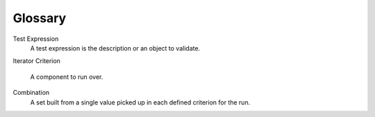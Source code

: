 Glossary
========

Test Expression
    A test expression is the description or an object to validate.

Iterator
Criterion
    A component to run over.

Combination
    A set built from a single value picked up in each defined criterion for the run.


